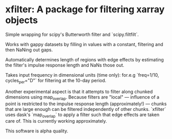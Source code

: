 * xfilter: A package for filtering xarray objects

Simple wrapping for scipy's Butterworth filter and `scipy.filtfilt`.

Works with gappy datasets by filling in values with a constant, filtering and then NaNing out gaps.

Automatically determines length of regions with edge effects by estimating the filter's impulse response length and NaNs those out.

Takes input frequency in dimensional units (time only): for.e.g `freq=1/10, cycles_per="D"` for filtering at the 10-day period.

Another experimental aspect is that it attempts to filter along chunked dimensions using map_overlap. Because filters are "local" --- influence of a point is restricted to the impulse response length (approximately!) --- chunks that are large enough can be filtered independently of other chunks. `xfilter` uses dask's `map_overlap` to apply a filter such that edge effects are taken care of. This is currently working approximately.

This software is alpha quality.
